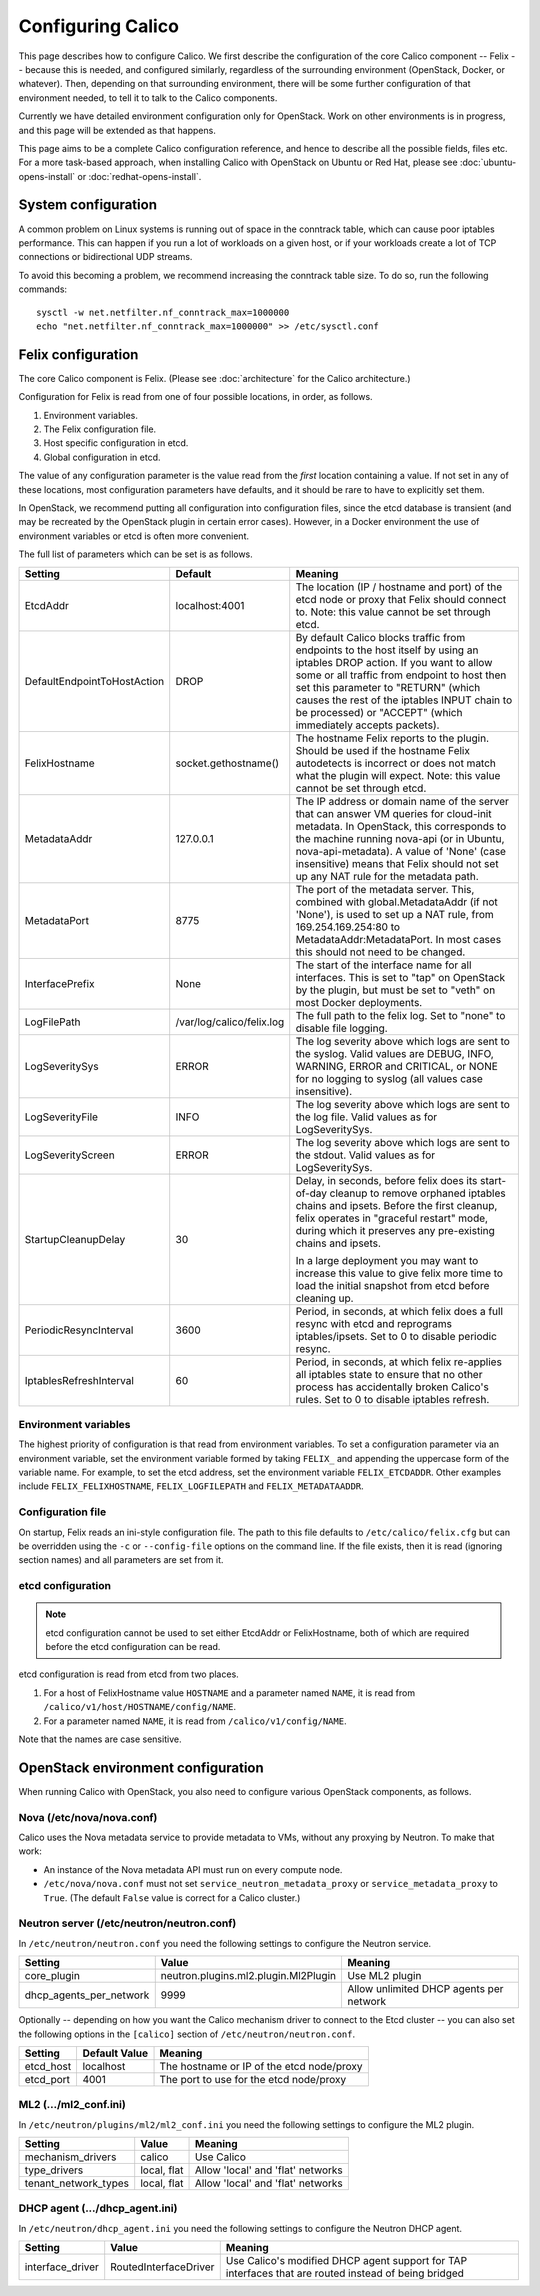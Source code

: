.. # Copyright (c) Metaswitch Networks 2015. All rights reserved.
   #
   #    Licensed under the Apache License, Version 2.0 (the "License"); you may
   #    not use this file except in compliance with the License. You may obtain
   #    a copy of the License at
   #
   #         http://www.apache.org/licenses/LICENSE-2.0
   #
   #    Unless required by applicable law or agreed to in writing, software
   #    distributed under the License is distributed on an "AS IS" BASIS,
   #    WITHOUT WARRANTIES OR CONDITIONS OF ANY KIND, either express or
   #    implied. See the License for the specific language governing
   #    permissions and limitations under the License.

Configuring Calico
==================

This page describes how to configure Calico. We first describe the
configuration of the core Calico component -- Felix --
because this is needed, and configured similarly, regardless of the
surrounding environment (OpenStack, Docker, or whatever). Then,
depending on that surrounding environment, there will be some further
configuration of that environment needed, to tell it to talk to the
Calico components.

Currently we have detailed environment configuration only for OpenStack.
Work on other environments is in progress, and this page will be
extended as that happens.

This page aims to be a complete Calico configuration reference, and
hence to describe all the possible fields, files etc. For a more
task-based approach, when installing Calico with OpenStack on Ubuntu or
Red Hat, please see :doc:`ubuntu-opens-install` or
:doc:`redhat-opens-install`.

System configuration
--------------------

A common problem on Linux systems is running out of space in the conntrack
table, which can cause poor iptables performance. This can happen if you run a
lot of workloads on a given host, or if your workloads create a lot of TCP
connections or bidirectional UDP streams.

To avoid this becoming a problem, we recommend increasing the conntrack table
size. To do so, run the following commands::

    sysctl -w net.netfilter.nf_conntrack_max=1000000
    echo "net.netfilter.nf_conntrack_max=1000000" >> /etc/sysctl.conf

Felix configuration
-------------------

The core Calico component is Felix. (Please see :doc:`architecture`
for the Calico architecture.)

Configuration for Felix is read from one of four possible locations, in order,
as follows.

1. Environment variables.
2. The Felix configuration file.
3. Host specific configuration in etcd.
4. Global configuration in etcd.

The value of any configuration parameter is the value read from the *first*
location containing a value. If not set in any of these locations, most
configuration parameters have defaults, and it should be rare to have to
explicitly set them.

In OpenStack, we recommend putting all configuration into configuration files,
since the etcd database is transient (and may be recreated by the OpenStack
plugin in certain error cases). However, in a Docker environment the use of
environment variables or etcd is often more convenient.

The full list of parameters which can be set is as follows.

+-----------------------------+---------------------------+-------------------------------------------------------------------------------------------+
| Setting                     | Default                   | Meaning                                                                                   |
+=============================+===========================+===========================================================================================+
| EtcdAddr                    | localhost:4001            | The location (IP / hostname and port) of the etcd node or proxy that Felix should connect |
|                             |                           | to.  Note: this value cannot be set through etcd.                                         |
+-----------------------------+---------------------------+-------------------------------------------------------------------------------------------+
| DefaultEndpointToHostAction | DROP                      | By default Calico blocks traffic from endpoints to the host itself by using an iptables   |
|                             |                           | DROP action.  If you want to allow some or all traffic from endpoint to host then set     |
|                             |                           | this parameter to "RETURN" (which causes the rest of the iptables INPUT chain to be       |
|                             |                           | processed) or "ACCEPT" (which immediately accepts packets).                               |
+-----------------------------+---------------------------+-------------------------------------------------------------------------------------------+
| FelixHostname               | socket.gethostname()      | The hostname Felix reports to the plugin. Should be used if the hostname Felix            |
|                             |                           | autodetects is incorrect or does not match what the plugin will expect.  Note: this value |
|                             |                           | cannot be set through etcd.                                                               |
+-----------------------------+---------------------------+-------------------------------------------------------------------------------------------+
| MetadataAddr                | 127.0.0.1                 | The IP address or domain name of the server that can answer VM queries for cloud-init     |
|                             |                           | metadata. In OpenStack, this corresponds to the machine running nova-api (or in Ubuntu,   |
|                             |                           | nova-api-metadata). A value of 'None' (case insensitive) means that Felix should not set  |
|                             |                           | up any NAT rule for the metadata path.                                                    |
+-----------------------------+---------------------------+-------------------------------------------------------------------------------------------+
| MetadataPort                | 8775                      | The port of the metadata server. This, combined with global.MetadataAddr (if not 'None'), |
|                             |                           | is used to set up a NAT rule, from 169.254.169.254:80 to MetadataAddr:MetadataPort. In    |
|                             |                           | most cases this should not need to be changed.                                            |
+-----------------------------+---------------------------+-------------------------------------------------------------------------------------------+
| InterfacePrefix             | None                      | The start of the interface name for all interfaces. This is set to "tap" on OpenStack     |
|                             |                           | by the plugin, but must be set to "veth" on most Docker deployments.                      |
+-----------------------------+---------------------------+-------------------------------------------------------------------------------------------+
| LogFilePath                 | /var/log/calico/felix.log | The full path to the felix log. Set to "none" to disable file logging.                    |
+-----------------------------+---------------------------+-------------------------------------------------------------------------------------------+
| LogSeveritySys              | ERROR                     | The log severity above which logs are sent to the syslog. Valid values are DEBUG, INFO,   |
|                             |                           | WARNING, ERROR and CRITICAL, or NONE for no logging to syslog (all values case            |
|                             |                           | insensitive).                                                                             |
+-----------------------------+---------------------------+-------------------------------------------------------------------------------------------+
| LogSeverityFile             | INFO                      | The log severity above which logs are sent to the log file. Valid values as for           |
|                             |                           | LogSeveritySys.                                                                           |
+-----------------------------+---------------------------+-------------------------------------------------------------------------------------------+
| LogSeverityScreen           | ERROR                     | The log severity above which logs are sent to the stdout. Valid values as for             |
|                             |                           | LogSeveritySys.                                                                           |
+-----------------------------+---------------------------+-------------------------------------------------------------------------------------------+
| StartupCleanupDelay         | 30                        | Delay, in seconds, before felix does its start-of-day cleanup to remove orphaned iptables |
|                             |                           | chains and ipsets.   Before the first cleanup, felix operates in "graceful restart" mode, |
|                             |                           | during which it preserves any pre-existing chains and ipsets.                             |
|                             |                           |                                                                                           |
|                             |                           | In a large deployment you may want to increase this value to give felix more time to      |
|                             |                           | load the initial snapshot from etcd before cleaning up.                                   |
+-----------------------------+---------------------------+-------------------------------------------------------------------------------------------+
| PeriodicResyncInterval      | 3600                      | Period, in seconds, at which felix does a full resync with etcd and reprograms            |
|                             |                           | iptables/ipsets.  Set to 0 to disable periodic resync.                                    |
+-----------------------------+---------------------------+-------------------------------------------------------------------------------------------+
| IptablesRefreshInterval     | 60                        | Period, in seconds, at which felix re-applies all iptables state to ensure that no other  |
|                             |                           | process has accidentally broken Calico's rules.  Set to 0 to disable iptables refresh.    |
+-----------------------------+---------------------------+-------------------------------------------------------------------------------------------+


Environment variables
^^^^^^^^^^^^^^^^^^^^^

The highest priority of configuration is that read from environment
variables. To set a configuration parameter via an environment variable, set
the environment variable formed by taking ``FELIX_`` and appending the uppercase
form of the variable name. For example, to set the etcd address, set the
environment variable ``FELIX_ETCDADDR``. Other examples include
``FELIX_FELIXHOSTNAME``, ``FELIX_LOGFILEPATH`` and ``FELIX_METADATAADDR``.

Configuration file
^^^^^^^^^^^^^^^^^^

On startup, Felix reads an ini-style configuration file. The path to this file
defaults to ``/etc/calico/felix.cfg`` but can be overridden using the ``-c`` or
``--config-file`` options on the command line. If the file exists, then it is
read (ignoring section names) and all parameters are set from it.

etcd configuration
^^^^^^^^^^^^^^^^^^

.. note:: etcd configuration cannot be used to set either EtcdAddr or
          FelixHostname, both of which are required before the etcd configuration
          can be read.

etcd configuration is read from etcd from two places.

1. For a host of FelixHostname value ``HOSTNAME`` and a parameter named
   ``NAME``, it is read from ``/calico/v1/host/HOSTNAME/config/NAME``.

2. For a parameter named ``NAME``, it is read from ``/calico/v1/config/NAME``.

Note that the names are case sensitive.

OpenStack environment configuration
-----------------------------------

When running Calico with OpenStack, you also need to configure various
OpenStack components, as follows.

Nova (/etc/nova/nova.conf)
^^^^^^^^^^^^^^^^^^^^^^^^^^

Calico uses the Nova metadata service to provide metadata to VMs,
without any proxying by Neutron. To make that work:

-  An instance of the Nova metadata API must run on every compute node.

-  ``/etc/nova/nova.conf`` must not set
   ``service_neutron_metadata_proxy`` or ``service_metadata_proxy`` to
   ``True``. (The default ``False`` value is correct for a Calico
   cluster.)

Neutron server (/etc/neutron/neutron.conf)
^^^^^^^^^^^^^^^^^^^^^^^^^^^^^^^^^^^^^^^^^^

In ``/etc/neutron/neutron.conf`` you need the following settings to
configure the Neutron service.

+------------------------------+----------------------------------------+-------------------------------------------+
| Setting                      | Value                                  | Meaning                                   |
+==============================+========================================+===========================================+
| core\_plugin                 | neutron.plugins.ml2.plugin.Ml2Plugin   | Use ML2 plugin                            |
+------------------------------+----------------------------------------+-------------------------------------------+
| dhcp\_agents\_per\_network   | 9999                                   | Allow unlimited DHCP agents per network   |
+------------------------------+----------------------------------------+-------------------------------------------+

Optionally -- depending on how you want the Calico mechanism driver to
connect to the Etcd cluster -- you can also set the following options
in the ``[calico]`` section of ``/etc/neutron/neutron.conf``.

+-----------------+-------------------+-------------------------------------------+
| Setting         | Default Value     | Meaning                                   |
+=================+===================+===========================================+
| etcd\_host      | localhost         | The hostname or IP of the etcd node/proxy |
+-----------------+-------------------+-------------------------------------------+
| etcd\_port      | 4001              | The port to use for the etcd node/proxy   |
+-----------------+-------------------+-------------------------------------------+


ML2 (.../ml2\_conf.ini)
^^^^^^^^^^^^^^^^^^^^^^^

In ``/etc/neutron/plugins/ml2/ml2_conf.ini`` you need the following
settings to configure the ML2 plugin.

+--------------------------+---------------+-------------------------------------+
| Setting                  | Value         | Meaning                             |
+==========================+===============+=====================================+
| mechanism\_drivers       | calico        | Use Calico                          |
+--------------------------+---------------+-------------------------------------+
| type\_drivers            | local, flat   | Allow 'local' and 'flat' networks   |
+--------------------------+---------------+-------------------------------------+
| tenant\_network\_types   | local, flat   | Allow 'local' and 'flat' networks   |
+--------------------------+---------------+-------------------------------------+

DHCP agent (.../dhcp\_agent.ini)
^^^^^^^^^^^^^^^^^^^^^^^^^^^^^^^^

In ``/etc/neutron/dhcp_agent.ini`` you need the following settings to
configure the Neutron DHCP agent.

+---------------------+-------------------------+--------------------------------------------------------------------------------------------------------+
| Setting             | Value                   | Meaning                                                                                                |
+=====================+=========================+========================================================================================================+
| interface\_driver   | RoutedInterfaceDriver   | Use Calico's modified DHCP agent support for TAP interfaces that are routed instead of being bridged   |
+---------------------+-------------------------+--------------------------------------------------------------------------------------------------------+
